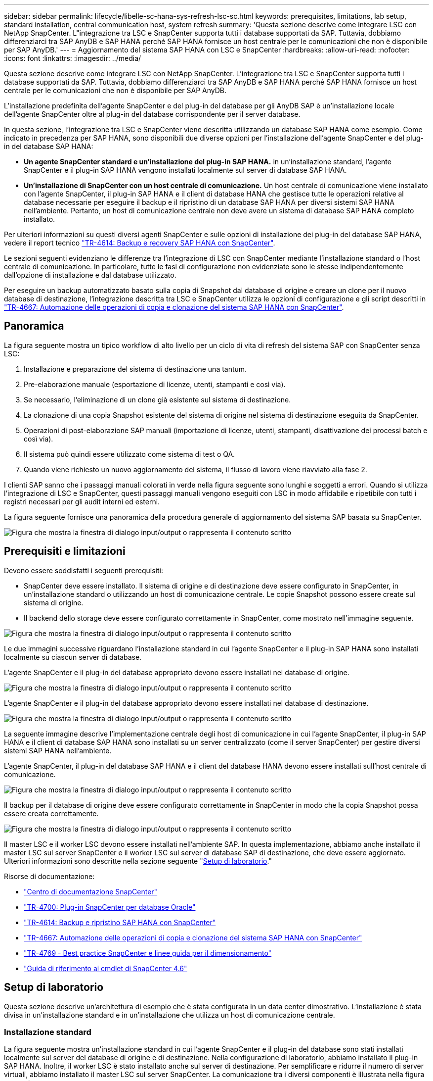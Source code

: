 ---
sidebar: sidebar 
permalink: lifecycle/libelle-sc-hana-sys-refresh-lsc-sc.html 
keywords: prerequisites, limitations, lab setup, standard installation, central communication host, system refresh 
summary: 'Questa sezione descrive come integrare LSC con NetApp SnapCenter. L"integrazione tra LSC e SnapCenter supporta tutti i database supportati da SAP. Tuttavia, dobbiamo differenziarci tra SAP AnyDB e SAP HANA perché SAP HANA fornisce un host centrale per le comunicazioni che non è disponibile per SAP AnyDB.' 
---
= Aggiornamento del sistema SAP HANA con LSC e SnapCenter
:hardbreaks:
:allow-uri-read: 
:nofooter: 
:icons: font
:linkattrs: 
:imagesdir: ../media/


[role="lead"]
Questa sezione descrive come integrare LSC con NetApp SnapCenter. L'integrazione tra LSC e SnapCenter supporta tutti i database supportati da SAP. Tuttavia, dobbiamo differenziarci tra SAP AnyDB e SAP HANA perché SAP HANA fornisce un host centrale per le comunicazioni che non è disponibile per SAP AnyDB.

L'installazione predefinita dell'agente SnapCenter e del plug-in del database per gli AnyDB SAP è un'installazione locale dell'agente SnapCenter oltre al plug-in del database corrispondente per il server database.

In questa sezione, l'integrazione tra LSC e SnapCenter viene descritta utilizzando un database SAP HANA come esempio. Come indicato in precedenza per SAP HANA, sono disponibili due diverse opzioni per l'installazione dell'agente SnapCenter e del plug-in del database SAP HANA:

* *Un agente SnapCenter standard e un'installazione del plug-in SAP HANA.* in un'installazione standard, l'agente SnapCenter e il plug-in SAP HANA vengono installati localmente sul server di database SAP HANA.
* *Un'installazione di SnapCenter con un host centrale di comunicazione.* Un host centrale di comunicazione viene installato con l'agente SnapCenter, il plug-in SAP HANA e il client di database HANA che gestisce tutte le operazioni relative al database necessarie per eseguire il backup e il ripristino di un database SAP HANA per diversi sistemi SAP HANA nell'ambiente. Pertanto, un host di comunicazione centrale non deve avere un sistema di database SAP HANA completo installato.


Per ulteriori informazioni su questi diversi agenti SnapCenter e sulle opzioni di installazione dei plug-in del database SAP HANA, vedere il report tecnico link:../backup/hana-br-scs-overview.html["TR-4614: Backup e recovery SAP HANA con SnapCenter"^].

Le sezioni seguenti evidenziano le differenze tra l'integrazione di LSC con SnapCenter mediante l'installazione standard o l'host centrale di comunicazione. In particolare, tutte le fasi di configurazione non evidenziate sono le stesse indipendentemente dall'opzione di installazione e dal database utilizzato.

Per eseguire un backup automatizzato basato sulla copia di Snapshot dal database di origine e creare un clone per il nuovo database di destinazione, l'integrazione descritta tra LSC e SnapCenter utilizza le opzioni di configurazione e gli script descritti in link:sc-copy-clone-introduction.html["TR-4667: Automazione delle operazioni di copia e clonazione del sistema SAP HANA con SnapCenter"^].



== Panoramica

La figura seguente mostra un tipico workflow di alto livello per un ciclo di vita di refresh del sistema SAP con SnapCenter senza LSC:

. Installazione e preparazione del sistema di destinazione una tantum.
. Pre-elaborazione manuale (esportazione di licenze, utenti, stampanti e così via).
. Se necessario, l'eliminazione di un clone già esistente sul sistema di destinazione.
. La clonazione di una copia Snapshot esistente del sistema di origine nel sistema di destinazione eseguita da SnapCenter.
. Operazioni di post-elaborazione SAP manuali (importazione di licenze, utenti, stampanti, disattivazione dei processi batch e così via).
. Il sistema può quindi essere utilizzato come sistema di test o QA.
. Quando viene richiesto un nuovo aggiornamento del sistema, il flusso di lavoro viene riavviato alla fase 2.


I clienti SAP sanno che i passaggi manuali colorati in verde nella figura seguente sono lunghi e soggetti a errori. Quando si utilizza l'integrazione di LSC e SnapCenter, questi passaggi manuali vengono eseguiti con LSC in modo affidabile e ripetibile con tutti i registri necessari per gli audit interni ed esterni.

La figura seguente fornisce una panoramica della procedura generale di aggiornamento del sistema SAP basata su SnapCenter.

image:libelle-sc-image1.png["Figura che mostra la finestra di dialogo input/output o rappresenta il contenuto scritto"]



== Prerequisiti e limitazioni

Devono essere soddisfatti i seguenti prerequisiti:

* SnapCenter deve essere installato. Il sistema di origine e di destinazione deve essere configurato in SnapCenter, in un'installazione standard o utilizzando un host di comunicazione centrale. Le copie Snapshot possono essere create sul sistema di origine.
* Il backend dello storage deve essere configurato correttamente in SnapCenter, come mostrato nell'immagine seguente.


image:libelle-sc-image2.png["Figura che mostra la finestra di dialogo input/output o rappresenta il contenuto scritto"]

Le due immagini successive riguardano l'installazione standard in cui l'agente SnapCenter e il plug-in SAP HANA sono installati localmente su ciascun server di database.

L'agente SnapCenter e il plug-in del database appropriato devono essere installati nel database di origine.

image:libelle-sc-image3.png["Figura che mostra la finestra di dialogo input/output o rappresenta il contenuto scritto"]

L'agente SnapCenter e il plug-in del database appropriato devono essere installati nel database di destinazione.

image:libelle-sc-image4.png["Figura che mostra la finestra di dialogo input/output o rappresenta il contenuto scritto"]

La seguente immagine descrive l'implementazione centrale degli host di comunicazione in cui l'agente SnapCenter, il plug-in SAP HANA e il client di database SAP HANA sono installati su un server centralizzato (come il server SnapCenter) per gestire diversi sistemi SAP HANA nell'ambiente.

L'agente SnapCenter, il plug-in del database SAP HANA e il client del database HANA devono essere installati sull'host centrale di comunicazione.

image:libelle-sc-image5.png["Figura che mostra la finestra di dialogo input/output o rappresenta il contenuto scritto"]

Il backup per il database di origine deve essere configurato correttamente in SnapCenter in modo che la copia Snapshot possa essere creata correttamente.

image:libelle-sc-image6.png["Figura che mostra la finestra di dialogo input/output o rappresenta il contenuto scritto"]

Il master LSC e il worker LSC devono essere installati nell'ambiente SAP. In questa implementazione, abbiamo anche installato il master LSC sul server SnapCenter e il worker LSC sul server di database SAP di destinazione, che deve essere aggiornato. Ulteriori informazioni sono descritte nella sezione seguente "<<Setup di laboratorio>>."

Risorse di documentazione:

* https://docs.netapp.com/us-en/snapcenter/["Centro di documentazione SnapCenter"^]
* https://www.netapp.com/pdf.html?item=/media/12403-tr4700.pdf["TR-4700: Plug-in SnapCenter per database Oracle"^]
* https://www.netapp.com/pdf.html?item=/media/12405-tr4614pdf.pdf["TR-4614: Backup e ripristino SAP HANA con SnapCenter"^]
* link:sc-copy-clone-introduction.html["TR-4667: Automazione delle operazioni di copia e clonazione del sistema SAP HANA con SnapCenter"^]
* https://fieldportal.netapp.com/content/883721["TR-4769 - Best practice SnapCenter e linee guida per il dimensionamento"^]
* https://library.netapp.com/ecm/ecm_download_file/ECMLP2880726["Guida di riferimento ai cmdlet di SnapCenter 4.6"^]




== Setup di laboratorio

Questa sezione descrive un'architettura di esempio che è stata configurata in un data center dimostrativo. L'installazione è stata divisa in un'installazione standard e in un'installazione che utilizza un host di comunicazione centrale.



=== Installazione standard

La figura seguente mostra un'installazione standard in cui l'agente SnapCenter e il plug-in del database sono stati installati localmente sul server del database di origine e di destinazione. Nella configurazione di laboratorio, abbiamo installato il plug-in SAP HANA. Inoltre, il worker LSC è stato installato anche sul server di destinazione. Per semplificare e ridurre il numero di server virtuali, abbiamo installato il master LSC sul server SnapCenter. La comunicazione tra i diversi componenti è illustrata nella figura seguente.

image:libelle-sc-image7.png["Figura che mostra la finestra di dialogo input/output o rappresenta il contenuto scritto"]



=== Host centrale di comunicazione

La figura seguente mostra la configurazione mediante un host di comunicazione centrale. In questa configurazione, l'agente SnapCenter, il plug-in SAP HANA e il client del database HANA sono stati installati su un server dedicato. In questa configurazione, abbiamo utilizzato il server SnapCenter per installare l'host centrale per le comunicazioni. Inoltre, il worker LSC è stato nuovamente installato sul server di destinazione. Per semplificare e ridurre il numero di server virtuali, abbiamo deciso di installare anche il master LSC sul server SnapCenter. La comunicazione tra i diversi componenti è illustrata nella figura seguente.

image:libelle-sc-image8.png["Figura che mostra la finestra di dialogo input/output o rappresenta il contenuto scritto"]



== Fasi iniziali di preparazione una tantum per libelle SystemCopy

Esistono tre componenti principali di un'installazione LSC:

* *LSC master.* come suggerisce il nome, questo è il componente master che controlla il flusso di lavoro automatico di una copia di sistema basata su libelle. Nell'ambiente demo, il master LSC è stato installato sul server SnapCenter.
* *LSC Worker.* un LSC Worker è la parte del software Libelle che in genere viene eseguito sul sistema SAP di destinazione ed esegue gli script richiesti per la copia automatica del sistema. Nell'ambiente demo, il worker LSC è stato installato sul server applicativo SAP HANA di destinazione.
* *Satellite LSC.* un satellite LSC fa parte del software libelle che viene eseguito su un sistema di terze parti su cui devono essere eseguiti ulteriori script. Il master LSC può anche svolgere il ruolo di sistema satellitare LSC allo stesso tempo.


Per prima cosa abbiamo definito tutti i sistemi coinvolti all'interno di LSC, come mostrato nella seguente immagine:

* *172.30.15.35.* Indirizzo IP del sistema di origine SAP e del sistema di origine SAP HANA.
* *172.30.15.3.* Indirizzo IP del master LSC e del sistema satellitare LSC per questa configurazione. Poiché è stato installato il master LSC sul server SnapCenter, i cmdlet PowerShell di SnapCenter 4.x sono già disponibili su questo host Windows perché sono stati installati durante l'installazione del server SnapCenter. Abbiamo quindi deciso di abilitare il ruolo satellite LSC per questo sistema ed eseguire tutti i cmdlet PowerShell di SnapCenter su questo host. Se si utilizza un sistema diverso, assicurarsi di installare i cmdlet PowerShell di SnapCenter su questo host in base alla documentazione di SnapCenter.
* *172.30.15.36.* l'indirizzo IP del sistema di destinazione SAP, del sistema di destinazione SAP HANA e dell'operatore LSC.


Invece di indirizzi IP, è possibile utilizzare anche nomi host o nomi di dominio completi.

La seguente immagine mostra la configurazione LSC di master, worker, satellite, origine SAP, destinazione SAP, database di origine e database di destinazione.

image:libelle-sc-image9.png["Figura che mostra la finestra di dialogo input/output o rappresenta il contenuto scritto"]

Per l'integrazione principale, è necessario separare nuovamente le fasi di configurazione nell'installazione standard e nell'installazione utilizzando un host di comunicazione centrale.



=== Installazione standard

In questa sezione vengono descritte le procedure di configurazione necessarie quando si utilizza un'installazione standard in cui l'agente SnapCenter e il plug-in del database necessari sono installati sui sistemi di origine e di destinazione. Quando si utilizza un'installazione standard, tutte le attività necessarie per montare il volume clone e ripristinare e ripristinare il sistema di destinazione vengono eseguite dall'agente SnapCenter in esecuzione sul sistema di database di destinazione sul server stesso. In questo modo è possibile accedere a tutti i dettagli relativi ai cloni disponibili tramite le variabili ambientali dell'agente SnapCenter. Pertanto, nella fase di copia LSC è necessario creare un'unica attività aggiuntiva. Questa attività esegue il processo di copia Snapshot sul sistema di database di origine e il processo di clonazione e ripristino e ripristino sul sistema di database di destinazione. Tutte le attività correlate a SnapCenter vengono attivate utilizzando uno script PowerShell inserito nell'attività LSC `NTAP_SYSTEM_CLONE`.

L'immagine seguente mostra la configurazione dell'attività LSC nella fase di copia.

image:libelle-sc-image10.png["Figura che mostra la finestra di dialogo input/output o rappresenta il contenuto scritto"]

La seguente immagine evidenzia la configurazione di `NTAP_SYSTEM_CLONE` processo. Poiché si sta eseguendo uno script PowerShell, questo script di Windows PowerShell viene eseguito sul sistema satellitare. In questo caso, si tratta del server SnapCenter con il master LSC installato che funge anche da sistema satellitare.

image:libelle-sc-image11.png["Figura che mostra la finestra di dialogo input/output o rappresenta il contenuto scritto"]

Poiché l'LSC deve essere consapevole dell'esito positivo delle operazioni di copia, clonazione e ripristino di Snapshot, è necessario definire almeno due tipi di codice di ritorno. Un codice serve per eseguire correttamente lo script, mentre l'altro per eseguire lo script in modo non riuscito, come illustrato nell'immagine seguente.

* `LSC:OK` deve essere scritto dallo script in standard out se l'esecuzione ha avuto esito positivo.
* `LSC:ERROR` deve essere scritto dallo script in standard out se l'esecuzione non è riuscita.


image:libelle-sc-image12.png["Figura che mostra la finestra di dialogo input/output o rappresenta il contenuto scritto"]

L'immagine seguente mostra parte dello script PowerShell che deve essere eseguito per eseguire un backup basato su Snapshot sul sistema di database di origine e un clone sul sistema di database di destinazione. Lo script non deve essere completo. Piuttosto, lo script mostra l'aspetto dell'integrazione tra LSC e SnapCenter e la facilità di configurazione.

image:libelle-sc-image13.png["Figura che mostra la finestra di dialogo input/output o rappresenta il contenuto scritto"]

Poiché lo script viene eseguito sul master LSC (che è anche un sistema satellite), il master LSC sul server SnapCenter deve essere eseguito come utente Windows che dispone delle autorizzazioni appropriate per eseguire operazioni di backup e clonazione in SnapCenter. Per verificare se l'utente dispone delle autorizzazioni appropriate, deve essere in grado di eseguire una copia Snapshot e un clone nell'interfaccia utente di SnapCenter.

Non è necessario eseguire il master LSC e il satellite LSC sul server SnapCenter stesso. Il master LSC e il satellite LSC possono essere eseguiti su qualsiasi macchina Windows. Il prerequisito per l'esecuzione dello script PowerShell sul satellite LSC è che i cmdlet PowerShell di SnapCenter siano stati installati sul server Windows.



=== Host centrale di comunicazione

Per l'integrazione tra LSC e SnapCenter utilizzando un host di comunicazione centrale, le uniche modifiche da eseguire vengono eseguite nella fase di copia. La copia Snapshot e il clone vengono creati utilizzando l'agente SnapCenter sull'host di comunicazione centrale. Pertanto, tutti i dettagli sui volumi appena creati sono disponibili solo sull'host centrale di comunicazione e non sul server del database di destinazione. Tuttavia, questi dettagli sono necessari sul server di database di destinazione per montare il volume clone ed eseguire il ripristino. Questo è il motivo per cui sono necessarie due attività aggiuntive nella fase di copia. Un'attività viene eseguita sull'host centrale di comunicazione e un'attività viene eseguita sul server del database di destinazione. Queste due attività sono mostrate nell'immagine seguente.

* *NTAP_SYSTEM_CLONE_CP.* questa attività crea la copia Snapshot e il clone utilizzando uno script PowerShell che esegue le necessarie funzioni SnapCenter sull'host centrale di comunicazione. Questa attività viene quindi eseguita sul satellite LSC, che nella nostra istanza è il master LSC eseguito su Windows. Questo script raccoglie tutti i dettagli relativi al clone e ai volumi appena creati e lo passa alla seconda attività `NTAP_MNT_RECOVER_CP`, Che viene eseguito sul worker LSC in esecuzione sul server del database di destinazione.
* *NTAP_MNT_RECOVER_CP.* questa attività arresta il sistema SAP di destinazione e il database SAP HANA, smonta i vecchi volumi e monta i volumi dei cloni di storage appena creati in base ai parametri passati dall'attività precedente `NTAP_SYSTEM_CLONE_CP`. Il database SAP HANA di destinazione viene quindi ripristinato e ripristinato.


image:libelle-sc-image14.png["Figura che mostra la finestra di dialogo input/output o rappresenta il contenuto scritto"]

La seguente immagine evidenzia la configurazione dell'attività `NTAP_SYSTEM_CLONE_CP`. Si tratta dello script di Windows PowerShell eseguito sul sistema satellitare. In questo caso, il sistema satellitare è il server SnapCenter con il master LSC installato.

image:libelle-sc-image15.png["Figura che mostra la finestra di dialogo input/output o rappresenta il contenuto scritto"]

Poiché LSC deve essere consapevole dell'esito positivo dell'operazione di copia e clonazione Snapshot, è necessario definire almeno due tipi di codice di ritorno: Un codice di ritorno per l'esecuzione corretta dello script e l'altro per l'esecuzione non riuscita dello script, come illustrato nell'immagine seguente.

* `LSC:OK` deve essere scritto dallo script in standard out se l'esecuzione ha avuto esito positivo.
* `LSC:ERROR` deve essere scritto dallo script in standard out se l'esecuzione non è riuscita.


image:libelle-sc-image16.png["Figura che mostra la finestra di dialogo input/output o rappresenta il contenuto scritto"]

L'immagine seguente mostra parte dello script PowerShell che deve essere eseguito per eseguire una copia Snapshot e un clone utilizzando l'agente SnapCenter sull'host di comunicazione centrale. Lo script non deve essere completo. Lo script viene invece utilizzato per mostrare l'aspetto dell'integrazione tra LSC e SnapCenter e la facilità di configurazione.

image:libelle-sc-image17.png["Figura che mostra la finestra di dialogo input/output o rappresenta il contenuto scritto"]

Come indicato in precedenza, è necessario consegnare il nome del volume clone all'attività successiva `NTAP_MNT_RECOVER_CP` per montare il volume clone sul server di destinazione. Il nome del volume clone, noto anche come percorso di giunzione, viene memorizzato nella variabile `$JunctionPath`. Il trasferimento a un'attività LSC successiva viene ottenuto attraverso una variabile LSC personalizzata.

....
echo $JunctionPath > $_task(current, custompath1)_$
....
Poiché lo script viene eseguito sul master LSC (che è anche un sistema satellite), il master LSC sul server SnapCenter deve essere eseguito come utente Windows che dispone delle autorizzazioni appropriate per eseguire le operazioni di backup e clonazione in SnapCenter. Per verificare se dispone delle autorizzazioni appropriate, l'utente deve essere in grado di eseguire una copia Snapshot e un clone nella GUI di SnapCenter.

La figura seguente evidenzia la configurazione dell'attività `NTAP_MNT_RECOVER_CP`. Poiché si desidera eseguire uno script Linux Shell, si tratta di uno script di comando eseguito sul sistema di database di destinazione.

image:libelle-sc-image18.png["Figura che mostra la finestra di dialogo input/output o rappresenta il contenuto scritto"]

Poiché LSC deve essere consapevole del montaggio dei volumi clone e dell'esito positivo del ripristino e del ripristino del database di destinazione, è necessario definire almeno due tipi di codice di ritorno. Un codice serve per eseguire correttamente lo script e uno per eseguire lo script in modo non riuscito, come illustrato nella figura seguente.

* `LSC:OK` deve essere scritto dallo script in standard out se l'esecuzione ha avuto esito positivo.
* `LSC:ERROR` deve essere scritto dallo script in standard out se l'esecuzione non è riuscita.


image:libelle-sc-image19.png["Figura che mostra la finestra di dialogo input/output o rappresenta il contenuto scritto"]

La figura seguente mostra parte dello script della shell Linux utilizzato per arrestare il database di destinazione, smontare il vecchio volume, montare il volume clone e ripristinare e ripristinare il database di destinazione. Nell'attività precedente, il percorso di giunzione è stato scritto in una variabile LSC. Il comando seguente legge questa variabile LSC e memorizza il valore in `$JunctionPath` Variabile dello script della shell Linux.

....
JunctionPath=$_include($_task(NTAP_SYSTEM_CLONE_CP, custompath1)_$, 1, 1)_$
....
L'operatore LSC sul sistema di destinazione viene eseguito come `<sidaadm>`, ma i comandi mount devono essere eseguiti come utente root. Per questo motivo è necessario creare `central_plugin_host_wrapper_script.sh`. Lo script `central_plugin_host_wrapper_script.sh` viene chiamato dall'attività `NTAP_MNT_RECOVERY_CP` utilizzando il `sudo` comando. Utilizzando il `sudo` Lo script viene eseguito con UID 0 e siamo in grado di eseguire tutte le fasi successive, come smontare i vecchi volumi, montare i volumi clone e ripristinare e ripristinare il database di destinazione. Per attivare l'esecuzione dello script con `sudo`, la seguente riga deve essere aggiunta in `/etc/sudoers`:

....
hn6adm ALL=(root) NOPASSWD:/usr/local/bin/H06/central_plugin_host_wrapper_script.sh
....
image:libelle-sc-image20.png["Figura che mostra la finestra di dialogo input/output o rappresenta il contenuto scritto"]



== Operazione di refresh del sistema SAP HANA

Ora che sono state eseguite tutte le attività di integrazione necessarie tra LSC e NetApp SnapCenter, avviare un aggiornamento del sistema SAP completamente automatizzato è un'operazione con un solo clic.

La figura seguente mostra l'attività `NTAP`_`SYSTEM`_`CLONE` in un'installazione standard. Come si può vedere, la creazione di una copia Snapshot e di un clone, il montaggio del volume clone sul server del database di destinazione e il ripristino e il ripristino del database di destinazione hanno richiesto circa 14 minuti. Sorprendentemente, con la tecnologia Snapshot e NetApp FlexClone, la durata di questa attività rimane quasi la stessa, indipendentemente dalle dimensioni del database di origine.

image:libelle-sc-image21.png["Figura che mostra la finestra di dialogo input/output o rappresenta il contenuto scritto"]

La figura seguente mostra le due attività `NTAP_SYSTEM_CLONE_CP` e. `NTAP_MNT_RECOVERY_CP` quando si utilizza un host di comunicazione centrale. Come si può vedere, la creazione di una copia Snapshot, di un clone, il montaggio del volume clone sul server del database di destinazione e il ripristino e il ripristino del database di destinazione hanno richiesto circa 12 minuti. Questo tempo è più o meno lo stesso necessario per eseguire queste operazioni quando si utilizza un'installazione standard. Anche in questo caso, la tecnologia Snapshot e NetApp FlexClone consente il completamento rapido e coerente di queste attività, indipendentemente dalle dimensioni del database di origine.

image:libelle-sc-image22.png["Figura che mostra la finestra di dialogo input/output o rappresenta il contenuto scritto"]
